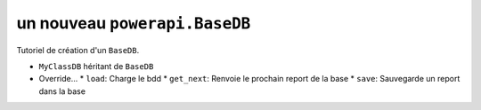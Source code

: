 .. How to create a new Database 

un nouveau ``powerapi.BaseDB``
================================

Tutoriel de création d'un ``BaseDB``.

* ``MyClassDB`` héritant de ``BaseDB``
* Override...
  * ``load``: Charge le bdd
  * ``get_next``: Renvoie le prochain report de la base
  * ``save``: Sauvegarde un report dans la base
